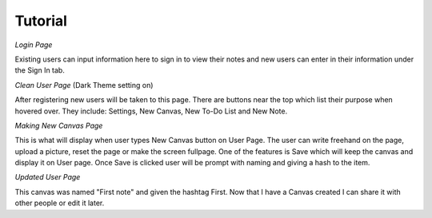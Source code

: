 Tutorial
========


*Login Page*

.. image:: images/loginPage.png

Existing users can input information here to sign in to view their notes and new users can enter in their information under the Sign In tab.

*Clean User Page* (Dark Theme setting on)

.. image:: images/newUserPage.png

After registering new users will be taken to this page. There are buttons near the top which list their purpose when hovered over.
They include: Settings, New Canvas, New To-Do List and New Note.

*Making New Canvas Page*

.. image:: images/makingNewNote.png

This is what will display when user types New Canvas button on User Page.
The user can write freehand on the page, upload a picture, reset the page or make the screen fullpage.
One of the features is Save which will keep the canvas and display it on User page. Once Save is clicked user will be prompt with naming and giving a hash to the item. 

*Updated User Page*

.. image:: images/afterSavingNewNote.png

This canvas was named "First note" and given the hashtag First. Now that I have a Canvas created I can share it with other people or edit it later.
